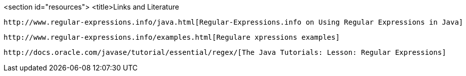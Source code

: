 <section id="resources">
    <title>Links and Literature
    
        http://www.regular-expressions.info/java.html[Regular-Expressions.info on Using Regular Expressions in Java]
    
    
        http://www.regular-expressions.info/examples.html[Regulare xpressions examples]
    
    
        http://docs.oracle.com/javase/tutorial/essential/regex/[The Java Tutorials: Lesson: Regular Expressions]
    
